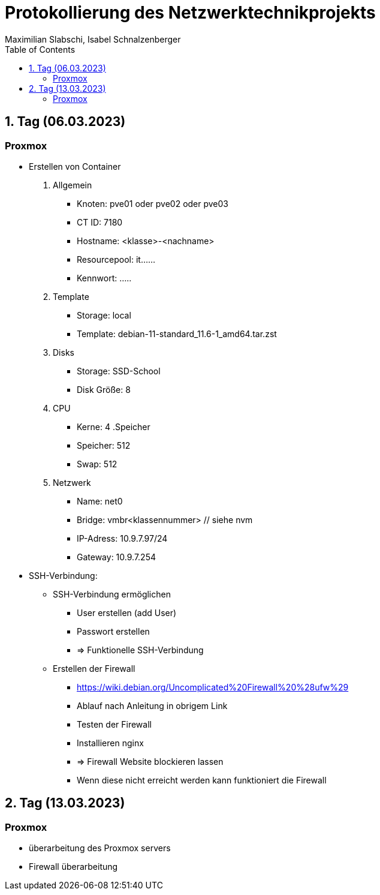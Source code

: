 = Protokollierung des Netzwerktechnikprojekts
Maximilian Slabschi, Isabel Schnalzenberger
:toc:
:icons: font
:url-quickref: https://docs.asciidoctor.org/asciidoc/latest/syntax-quick-reference/

== 1. Tag (06.03.2023)
=== Proxmox
* Erstellen von Container
. Allgemein
** Knoten: pve01 oder pve02 oder pve03
** CT ID: 7180
** Hostname: <klasse>-<nachname>
** Resourcepool: it......
** Kennwort: .....
. Template
** Storage: local
** Template: debian-11-standard_11.6-1_amd64.tar.zst
. Disks
** Storage: SSD-School
** Disk Größe: 8
. CPU
** Kerne: 4
.Speicher
** Speicher: 512
** Swap: 512
. Netzwerk
** Name: net0
** Bridge: vmbr<klassennummer> // siehe nvm
** IP-Adress: 10.9.7.97/24
** Gateway: 10.9.7.254

* SSH-Verbindung:



** SSH-Verbindung ermöglichen
*** User erstellen (add User)
*** Passwort erstellen
*** => Funktionelle SSH-Verbindung

** Erstellen der Firewall
*** https://wiki.debian.org/Uncomplicated%20Firewall%20%28ufw%29
*** Ablauf nach Anleitung in obrigem Link
*** Testen der Firewall
*** Installieren nginx
*** => Firewall Website blockieren lassen
*** Wenn diese nicht erreicht werden kann funktioniert die Firewall

== 2. Tag (13.03.2023)
=== Proxmox
** überarbeitung des Proxmox servers
** Firewall überarbeitung